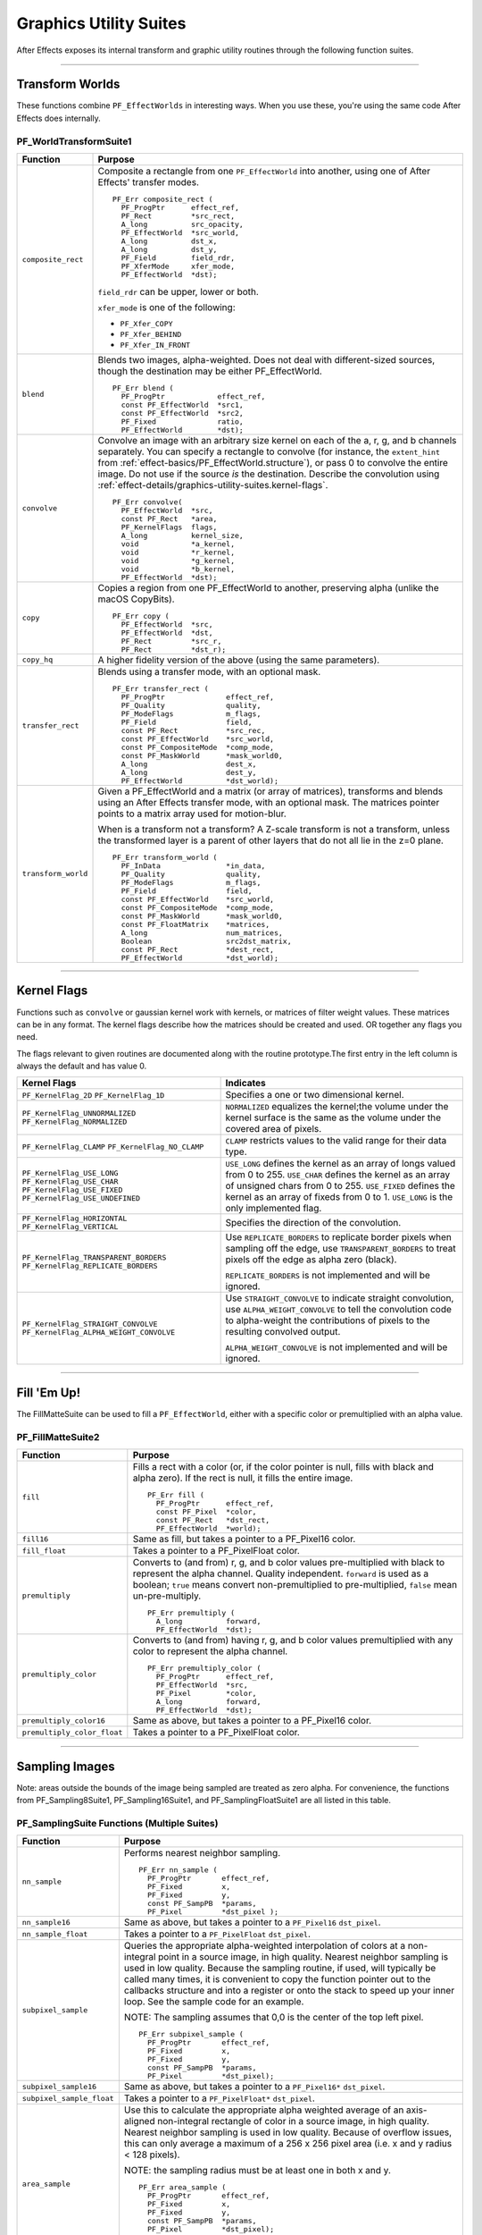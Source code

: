 .. _effect-details/graphics-utility-suites:

Graphics Utility Suites
################################################################################

After Effects exposes its internal transform and graphic utility routines through the following function suites.

----

Transform Worlds
================================================================================

These functions combine ``PF_EffectWorlds`` in interesting ways. When you use these, you're using the same code After Effects does internally.

PF_WorldTransformSuite1
********************************************************************************

+---------------------+-----------------------------------------------------------------------------------------------------------------------------------------------------------------------------+
|    **Function**     |                                                                                 **Purpose**                                                                                 |
+=====================+=============================================================================================================================================================================+
| ``composite_rect``  | Composite a rectangle from one ``PF_EffectWorld`` into another, using one of After Effects' transfer modes.                                                                 |
|                     |                                                                                                                                                                             |
|                     | ::                                                                                                                                                                          |
|                     |                                                                                                                                                                             |
|                     |   PF_Err composite_rect (                                                                                                                                                   |
|                     |     PF_ProgPtr      effect_ref,                                                                                                                                             |
|                     |     PF_Rect         *src_rect,                                                                                                                                              |
|                     |     A_long          src_opacity,                                                                                                                                            |
|                     |     PF_EffectWorld  *src_world,                                                                                                                                             |
|                     |     A_long          dst_x,                                                                                                                                                  |
|                     |     A_long          dst_y,                                                                                                                                                  |
|                     |     PF_Field        field_rdr,                                                                                                                                              |
|                     |     PF_XferMode     xfer_mode,                                                                                                                                              |
|                     |     PF_EffectWorld  *dst);                                                                                                                                                  |
|                     |                                                                                                                                                                             |
|                     | ``field_rdr`` can be upper, lower or both.                                                                                                                                  |
|                     |                                                                                                                                                                             |
|                     | ``xfer_mode`` is one of the following:                                                                                                                                      |
|                     |                                                                                                                                                                             |
|                     | - ``PF_Xfer_COPY``                                                                                                                                                          |
|                     | - ``PF_Xfer_BEHIND``                                                                                                                                                        |
|                     | - ``PF_Xfer_IN_FRONT``                                                                                                                                                      |
+---------------------+-----------------------------------------------------------------------------------------------------------------------------------------------------------------------------+
| ``blend``           | Blends two images, alpha-weighted. Does not deal with different-sized sources, though the destination may be either PF_EffectWorld.                                         |
|                     |                                                                                                                                                                             |
|                     | ::                                                                                                                                                                          |
|                     |                                                                                                                                                                             |
|                     |   PF_Err blend (                                                                                                                                                            |
|                     |     PF_ProgPtr            effect_ref,                                                                                                                                       |
|                     |     const PF_EffectWorld  *src1,                                                                                                                                            |
|                     |     const PF_EffectWorld  *src2,                                                                                                                                            |
|                     |     PF_Fixed              ratio,                                                                                                                                            |
|                     |     PF_EffectWorld        *dst);                                                                                                                                            |
+---------------------+-----------------------------------------------------------------------------------------------------------------------------------------------------------------------------+
| ``convolve``        | Convolve an image with an arbitrary size kernel on each of the a, r, g, and b channels separately.                                                                          |
|                     | You can specify a rectangle to convolve (for instance, the ``extent_hint`` from :ref:`effect-basics/PF_EffectWorld.structure`), or pass 0 to convolve the entire image.     |
|                     | Do not use if the source *is* the destination. Describe the convolution using :ref:`effect-details/graphics-utility-suites.kernel-flags`.                                   |
|                     |                                                                                                                                                                             |
|                     | ::                                                                                                                                                                          |
|                     |                                                                                                                                                                             |
|                     |   PF_Err convolve(                                                                                                                                                          |
|                     |     PF_EffectWorld  *src,                                                                                                                                                   |
|                     |     const PF_Rect   *area,                                                                                                                                                  |
|                     |     PF_KernelFlags  flags,                                                                                                                                                  |
|                     |     A_long          kernel_size,                                                                                                                                            |
|                     |     void            *a_kernel,                                                                                                                                              |
|                     |     void            *r_kernel,                                                                                                                                              |
|                     |     void            *g_kernel,                                                                                                                                              |
|                     |     void            *b_kernel,                                                                                                                                              |
|                     |     PF_EffectWorld  *dst);                                                                                                                                                  |
+---------------------+-----------------------------------------------------------------------------------------------------------------------------------------------------------------------------+
| ``copy``            | Copies a region from one PF_EffectWorld to another, preserving alpha (unlike the macOS CopyBits).                                                                           |
|                     |                                                                                                                                                                             |
|                     | ::                                                                                                                                                                          |
|                     |                                                                                                                                                                             |
|                     |   PF_Err copy (                                                                                                                                                             |
|                     |     PF_EffectWorld  *src,                                                                                                                                                   |
|                     |     PF_EffectWorld  *dst,                                                                                                                                                   |
|                     |     PF_Rect         *src_r,                                                                                                                                                 |
|                     |     PF_Rect         *dst_r);                                                                                                                                                |
+---------------------+-----------------------------------------------------------------------------------------------------------------------------------------------------------------------------+
| ``copy_hq``         | A higher fidelity version of the above (using the same parameters).                                                                                                         |
+---------------------+-----------------------------------------------------------------------------------------------------------------------------------------------------------------------------+
| ``transfer_rect``   | Blends using a transfer mode, with an optional mask.                                                                                                                        |
|                     |                                                                                                                                                                             |
|                     | ::                                                                                                                                                                          |
|                     |                                                                                                                                                                             |
|                     |   PF_Err transfer_rect (                                                                                                                                                    |
|                     |     PF_ProgPtr              effect_ref,                                                                                                                                     |
|                     |     PF_Quality              quality,                                                                                                                                        |
|                     |     PF_ModeFlags            m_flags,                                                                                                                                        |
|                     |     PF_Field                field,                                                                                                                                          |
|                     |     const PF_Rect           *src_rec,                                                                                                                                       |
|                     |     const PF_EffectWorld    *src_world,                                                                                                                                     |
|                     |     const PF_CompositeMode  *comp_mode,                                                                                                                                     |
|                     |     const PF_MaskWorld      *mask_world0,                                                                                                                                   |
|                     |     A_long                  dest_x,                                                                                                                                         |
|                     |     A_long                  dest_y,                                                                                                                                         |
|                     |     PF_EffectWorld          *dst_world);                                                                                                                                    |
+---------------------+-----------------------------------------------------------------------------------------------------------------------------------------------------------------------------+
| ``transform_world`` | Given a PF_EffectWorld and a matrix (or array of matrices), transforms and blends using an After Effects transfer mode, with an optional mask.                              |
|                     | The matrices pointer points to a matrix array used for motion-blur.                                                                                                         |
|                     |                                                                                                                                                                             |
|                     | When is a transform not a transform? A Z-scale transform is not a transform, unless the transformed layer is a parent of other layers that do not all lie in the z=0 plane. |
|                     |                                                                                                                                                                             |
|                     | ::                                                                                                                                                                          |
|                     |                                                                                                                                                                             |
|                     |   PF_Err transform_world (                                                                                                                                                  |
|                     |     PF_InData               *in_data,                                                                                                                                       |
|                     |     PF_Quality              quality,                                                                                                                                        |
|                     |     PF_ModeFlags            m_flags,                                                                                                                                        |
|                     |     PF_Field                field,                                                                                                                                          |
|                     |     const PF_EffectWorld    *src_world,                                                                                                                                     |
|                     |     const PF_CompositeMode  *comp_mode,                                                                                                                                     |
|                     |     const PF_MaskWorld      *mask_world0,                                                                                                                                   |
|                     |     const PF_FloatMatrix    *matrices,                                                                                                                                      |
|                     |     A_long                  num_matrices,                                                                                                                                   |
|                     |     Boolean                 src2dst_matrix,                                                                                                                                 |
|                     |     const PF_Rect           *dest_rect,                                                                                                                                     |
|                     |     PF_EffectWorld          *dst_world);                                                                                                                                    |
+---------------------+-----------------------------------------------------------------------------------------------------------------------------------------------------------------------------+

----

.. _effect-details/graphics-utility-suites.kernel-flags:

Kernel Flags
================================================================================

Functions such as ``convolve`` or gaussian kernel work with kernels, or matrices of filter weight values. These matrices can be in any format. The kernel flags describe how the matrices should be created and used. OR together any flags you need.

The flags relevant to given routines are documented along with the routine prototype.The first entry in the left column is always the default and has value 0.

+-----------------------------------------+-------------------------------------------------------------------------------------------------------------------------------------------------------------------------------------------------------+
|              Kernel Flags               |                                                                                               Indicates                                                                                               |
+=========================================+=======================================================================================================================================================================================================+
| ``PF_KernelFlag_2D``                    | Specifies a one or two dimensional kernel.                                                                                                                                                            |
| ``PF_KernelFlag_1D``                    |                                                                                                                                                                                                       |
+-----------------------------------------+-------------------------------------------------------------------------------------------------------------------------------------------------------------------------------------------------------+
| ``PF_KernelFlag_UNNORMALIZED``          | ``NORMALIZED`` equalizes the kernel;the volume under the kernel surface is the same as the volume under the covered area of pixels.                                                                   |
| ``PF_KernelFlag_NORMALIZED``            |                                                                                                                                                                                                       |
+-----------------------------------------+-------------------------------------------------------------------------------------------------------------------------------------------------------------------------------------------------------+
| ``PF_KernelFlag_CLAMP``                 | ``CLAMP`` restricts values to the valid range for their data type.                                                                                                                                    |
| ``PF_KernelFlag_NO_CLAMP``              |                                                                                                                                                                                                       |
+-----------------------------------------+-------------------------------------------------------------------------------------------------------------------------------------------------------------------------------------------------------+
| ``PF_KernelFlag_USE_LONG``              | ``USE_LONG`` defines the kernel as an array of longs valued from 0 to 255.                                                                                                                            |
| ``PF_KernelFlag_USE_CHAR``              | ``USE_CHAR`` defines the kernel as an array of unsigned chars from 0 to 255.                                                                                                                          |
| ``PF_KernelFlag_USE_FIXED``             | ``USE_FIXED`` defines the kernel as an array of fixeds from 0 to 1.                                                                                                                                   |
| ``PF_KernelFlag_USE_UNDEFINED``         | ``USE_LONG`` is the only implemented flag.                                                                                                                                                            |
+-----------------------------------------+-------------------------------------------------------------------------------------------------------------------------------------------------------------------------------------------------------+
| ``PF_KernelFlag_HORIZONTAL``            | Specifies the direction of the convolution.                                                                                                                                                           |
| ``PF_KernelFlag_VERTICAL``              |                                                                                                                                                                                                       |
+-----------------------------------------+-------------------------------------------------------------------------------------------------------------------------------------------------------------------------------------------------------+
| ``PF_KernelFlag_TRANSPARENT_BORDERS``   | Use ``REPLICATE_BORDERS`` to replicate border pixels when sampling off the edge, use ``TRANSPARENT_BORDERS`` to treat pixels off the edge as alpha zero (black).                                      |
| ``PF_KernelFlag_REPLICATE_BORDERS``     |                                                                                                                                                                                                       |
|                                         | ``REPLICATE_BORDERS`` is not implemented and will be ignored.                                                                                                                                         |
+-----------------------------------------+-------------------------------------------------------------------------------------------------------------------------------------------------------------------------------------------------------+
| ``PF_KernelFlag_STRAIGHT_CONVOLVE``     | Use ``STRAIGHT_CONVOLVE`` to indicate straight convolution, use ``ALPHA_WEIGHT_CONVOLVE`` to tell the convolution code to alpha-weight the contributions of pixels to the resulting convolved output. |
| ``PF_KernelFlag_ALPHA_WEIGHT_CONVOLVE`` |                                                                                                                                                                                                       |
|                                         | ``ALPHA_WEIGHT_CONVOLVE`` is not implemented and will be ignored.                                                                                                                                     |
+-----------------------------------------+-------------------------------------------------------------------------------------------------------------------------------------------------------------------------------------------------------+

----

Fill 'Em Up!
================================================================================

The FillMatteSuite can be used to fill a ``PF_EffectWorld``, either with a specific color or premultiplied with an alpha value.

PF_FillMatteSuite2
********************************************************************************

+-----------------------------+------------------------------------------------------------------------------------------------------------------------------------------------+
|        **Function**         |                                                                  **Purpose**                                                                   |
+=============================+================================================================================================================================================+
| ``fill``                    | Fills a rect with a color (or, if the color pointer is null, fills with black and alpha zero). If the rect is null, it fills the entire image. |
|                             |                                                                                                                                                |
|                             | ::                                                                                                                                             |
|                             |                                                                                                                                                |
|                             |   PF_Err fill (                                                                                                                                |
|                             |     PF_ProgPtr      effect_ref,                                                                                                                |
|                             |     const PF_Pixel  *color,                                                                                                                    |
|                             |     const PF_Rect   *dst_rect,                                                                                                                 |
|                             |     PF_EffectWorld  *world);                                                                                                                   |
+-----------------------------+------------------------------------------------------------------------------------------------------------------------------------------------+
| ``fill16``                  | Same as fill, but takes a pointer to a PF_Pixel16 color.                                                                                       |
+-----------------------------+------------------------------------------------------------------------------------------------------------------------------------------------+
| ``fill_float``              | Takes a pointer to a PF_PixelFloat color.                                                                                                      |
+-----------------------------+------------------------------------------------------------------------------------------------------------------------------------------------+
| ``premultiply``             | Converts to (and from) r, g, and b color values pre-multiplied with black to represent the alpha channel. Quality independent.                 |
|                             | ``forward`` is used as a boolean;                                                                                                              |
|                             | ``true`` means convert non-premultiplied to pre-multiplied,                                                                                    |
|                             | ``false`` mean un-pre-multiply.                                                                                                                |
|                             |                                                                                                                                                |
|                             | ::                                                                                                                                             |
|                             |                                                                                                                                                |
|                             |   PF_Err premultiply (                                                                                                                         |
|                             |     A_long          forward,                                                                                                                   |
|                             |     PF_EffectWorld  *dst);                                                                                                                     |
+-----------------------------+------------------------------------------------------------------------------------------------------------------------------------------------+
| ``premultiply_color``       | Converts to (and from) having r, g, and b color values premultiplied with any color to represent the alpha channel.                            |
|                             |                                                                                                                                                |
|                             | ::                                                                                                                                             |
|                             |                                                                                                                                                |
|                             |   PF_Err premultiply_color (                                                                                                                   |
|                             |     PF_ProgPtr      effect_ref,                                                                                                                |
|                             |     PF_EffectWorld  *src,                                                                                                                      |
|                             |     PF_Pixel        *color,                                                                                                                    |
|                             |     A_long          forward,                                                                                                                   |
|                             |     PF_EffectWorld  *dst);                                                                                                                     |
+-----------------------------+------------------------------------------------------------------------------------------------------------------------------------------------+
| ``premultiply_color16``     | Same as above, but takes a pointer to a PF_Pixel16 color.                                                                                      |
+-----------------------------+------------------------------------------------------------------------------------------------------------------------------------------------+
| ``premultiply_color_float`` | Takes a pointer to a PF_PixelFloat color.                                                                                                      |
+-----------------------------+------------------------------------------------------------------------------------------------------------------------------------------------+

----

Sampling Images
================================================================================

Note: areas outside the bounds of the image being sampled are treated as zero alpha. For convenience, the functions from PF_Sampling8Suite1, PF_Sampling16Suite1, and PF_SamplingFloatSuite1 are all listed in this table.

PF_SamplingSuite Functions (Multiple Suites)
********************************************************************************

+---------------------------+-----------------------------------------------------------------------------------------------------------------------------------------------------------------------------------------------------------------------------+
|       **Function**        |                                                                                                         **Purpose**                                                                                                         |
+===========================+=============================================================================================================================================================================================================================+
| ``nn_sample``             | Performs nearest neighbor sampling.                                                                                                                                                                                         |
|                           |                                                                                                                                                                                                                             |
|                           | ::                                                                                                                                                                                                                          |
|                           |                                                                                                                                                                                                                             |
|                           |   PF_Err nn_sample (                                                                                                                                                                                                        |
|                           |     PF_ProgPtr       effect_ref,                                                                                                                                                                                            |
|                           |     PF_Fixed         x,                                                                                                                                                                                                     |
|                           |     PF_Fixed         y,                                                                                                                                                                                                     |
|                           |     const PF_SampPB  *params,                                                                                                                                                                                               |
|                           |     PF_Pixel         *dst_pixel );                                                                                                                                                                                          |
+---------------------------+-----------------------------------------------------------------------------------------------------------------------------------------------------------------------------------------------------------------------------+
| ``nn_sample16``           | Same as above, but takes a pointer to a ``PF_Pixel16`` ``dst_pixel``.                                                                                                                                                       |
+---------------------------+-----------------------------------------------------------------------------------------------------------------------------------------------------------------------------------------------------------------------------+
| ``nn_sample_float``       | Takes a pointer to a ``PF_PixelFloat`` ``dst_pixel``.                                                                                                                                                                       |
+---------------------------+-----------------------------------------------------------------------------------------------------------------------------------------------------------------------------------------------------------------------------+
| ``subpixel_sample``       | Queries the appropriate alpha-weighted interpolation of colors at a non-integral point in a source image, in high quality. Nearest neighbor sampling is used in low quality.                                                |
|                           | Because the sampling routine, if used, will typically be called many times, it is convenient to copy the function pointer out to the callbacks structure and into a register or onto the stack to speed up your inner loop. |
|                           | See the sample code for an example.                                                                                                                                                                                         |
|                           |                                                                                                                                                                                                                             |
|                           | NOTE: The sampling assumes that 0,0 is the center of the top left pixel.                                                                                                                                                    |
|                           |                                                                                                                                                                                                                             |
|                           | ::                                                                                                                                                                                                                          |
|                           |                                                                                                                                                                                                                             |
|                           |   PF_Err subpixel_sample (                                                                                                                                                                                                  |
|                           |     PF_ProgPtr       effect_ref,                                                                                                                                                                                            |
|                           |     PF_Fixed         x,                                                                                                                                                                                                     |
|                           |     PF_Fixed         y,                                                                                                                                                                                                     |
|                           |     const PF_SampPB  *params,                                                                                                                                                                                               |
|                           |     PF_Pixel         *dst_pixel);                                                                                                                                                                                           |
+---------------------------+-----------------------------------------------------------------------------------------------------------------------------------------------------------------------------------------------------------------------------+
| ``subpixel_sample16``     | Same as above, but takes a pointer to a ``PF_Pixel16*`` ``dst_pixel``.                                                                                                                                                      |
+---------------------------+-----------------------------------------------------------------------------------------------------------------------------------------------------------------------------------------------------------------------------+
| ``subpixel_sample_float`` | Takes a pointer to a ``PF_PixelFloat*`` ``dst_pixel``.                                                                                                                                                                      |
+---------------------------+-----------------------------------------------------------------------------------------------------------------------------------------------------------------------------------------------------------------------------+
| ``area_sample``           | Use this to calculate the appropriate alpha weighted average of an axis- aligned non-integral rectangle of color in a source image, in high quality.                                                                        |
|                           | Nearest neighbor sampling is used in low quality. Because of overflow issues, this can only average a maximum of a 256 x 256 pixel area (i.e. x and y radius < 128 pixels).                                                 |
|                           |                                                                                                                                                                                                                             |
|                           | NOTE: the sampling radius must be at least one in both x and y.                                                                                                                                                             |
|                           |                                                                                                                                                                                                                             |
|                           | ::                                                                                                                                                                                                                          |
|                           |                                                                                                                                                                                                                             |
|                           |   PF_Err area_sample (                                                                                                                                                                                                      |
|                           |     PF_ProgPtr       effect_ref,                                                                                                                                                                                            |
|                           |     PF_Fixed         x,                                                                                                                                                                                                     |
|                           |     PF_Fixed         y,                                                                                                                                                                                                     |
|                           |     const PF_SampPB  *params,                                                                                                                                                                                               |
|                           |     PF_Pixel         *dst_pixel);                                                                                                                                                                                           |
|                           |                                                                                                                                                                                                                             |
|                           | NOTE: Areas outside the boundaries of the layer are considered the same as zero alpha, for sampling purposes.                                                                                                               |
+---------------------------+-----------------------------------------------------------------------------------------------------------------------------------------------------------------------------------------------------------------------------+
| ``area_sample16``         | Same as above, but takes a ``PF_Pixel16*`` ``dst_pixel``.                                                                                                                                                                   |
+---------------------------+-----------------------------------------------------------------------------------------------------------------------------------------------------------------------------------------------------------------------------+

PF_BatchSamplingSuite1 Functions
********************************************************************************

+----------------------+---------------------------------------------------------------------------------------------+
|     **Function**     |                                         **Purpose**                                         |
+======================+=============================================================================================+
| ``begin_sampling``   | Your effect is going to perform some batch sampling;                                        |
|                      | After Effects will perform setup tasks to optimize your sampling.                           |
|                      |                                                                                             |
|                      | ::                                                                                          |
|                      |                                                                                             |
|                      |   PF_Err (*begin_sampling)(                                                                 |
|                      |     PF_ProgPtr    effect_ref,                                                               |
|                      |     PF_Quality    qual,                                                                     |
|                      |     PF_ModeFlags  mf,                                                                       |
|                      |     PF_SampPB     *params);                                                                 |
+----------------------+---------------------------------------------------------------------------------------------+
| ``end_sampling``     | Tells After Effects you're done sampling.                                                   |
|                      |                                                                                             |
|                      | ::                                                                                          |
|                      |                                                                                             |
|                      |   PF_Err (*end_sampling)(                                                                   |
|                      |     PF_ProgPtr    effect_ref,                                                               |
|                      |     PF_Quality    qual,                                                                     |
|                      |     PF_ModeFlags  mf,                                                                       |
|                      |     PF_SampPB     *params);                                                                 |
+----------------------+---------------------------------------------------------------------------------------------+
| ``get_batch_func``   | Obtains a pointer to After Effects' batch sampling function (highly optimized).             |
|                      |                                                                                             |
|                      | ::                                                                                          |
|                      |                                                                                             |
|                      |   PF_Err (*get_batch_func)(                                                                 |
|                      |     PF_ProgPtr          effect_ref,                                                         |
|                      |     PF_Quality          quality,                                                            |
|                      |     PF_ModeFlags        mode_flags,                                                         |
|                      |     const PF_SampPB     *params,                                                            |
|                      |     PF_BatchSampleFunc  *batch);                                                            |
+----------------------+---------------------------------------------------------------------------------------------+
| ``get_batch_func16`` | Obtains a pointer to After Effects' 16-bpc batch sampling function (also highly optimized). |
|                      |                                                                                             |
|                      | ::                                                                                          |
|                      |                                                                                             |
|                      |   PF_Err (*get_batch_func16)(                                                               |
|                      |     PF_ProgPtr            effect_ref,                                                       |
|                      |     PF_Quality            quality,                                                          |
|                      |     PF_ModeFlags          mode_flags,                                                       |
|                      |     const PF_SampPB       *params,                                                          |
|                      |     PF_BatchSample16Func  *batch);                                                          |
+----------------------+---------------------------------------------------------------------------------------------+

----

Do The Math For Me
================================================================================

Along with the variety of graphics utilities, we also provide a block of ANSI standard routines so that plug-ins will not need to include other libraries to use standard functions.

We give function pointers to a large number of math functions (trig functions, square root, logs, etc.).

Using our suite functions provides for some (application level) error handling, and prevents problems with including different versions of multiple "standard" libraries.

All functions return a double. All angles are expressed in radians, use ``PF_RAD_PER_DEGREE`` (a constant from AE_EffectCB.h) to convert from degrees to radians if necessary.

PF_ANSICallbackSuite1
********************************************************************************

+-------------------------------------------------------------------------+--------------------------------------------------------------+----------------+
|                              **Function**                               |                         **Purpose**                          |  **Replaces**  |
+=========================================================================+==============================================================+================+
| ``acos``                                                                | Returns the arc cosine of x.                                 | ``PF_ACOS``    |
+-------------------------------------------------------------------------+--------------------------------------------------------------+----------------+
| ``asin``                                                                | Returns the arc sine of x.                                   | ``PF_ASIN``    |
+-------------------------------------------------------------------------+--------------------------------------------------------------+----------------+
| ``atan``                                                                | Returns the arc tangent of x.                                | ``PF_ATAN``    |
+-------------------------------------------------------------------------+--------------------------------------------------------------+----------------+
| ``atan2``                                                               | Returns atan(y/x).                                           | ``PF_ATAN2``   |
+-------------------------------------------------------------------------+--------------------------------------------------------------+----------------+
| ``ceil``                                                                | Returns the next integer above x.                            | ``PF_CEIL``    |
+-------------------------------------------------------------------------+--------------------------------------------------------------+----------------+
| ``cos``                                                                 | Returns the cosine of x.                                     | ``PF_COS``     |
+-------------------------------------------------------------------------+--------------------------------------------------------------+----------------+
| ``exp``                                                                 | Returns e to the power of x.                                 | ``PF_EXP``     |
+-------------------------------------------------------------------------+--------------------------------------------------------------+----------------+
| ``fabs``                                                                | Returns the absolute value of x.                             | ``PF_FABS``    |
+-------------------------------------------------------------------------+--------------------------------------------------------------+----------------+
| ``floor``                                                               | Returns the closest integer below x.                         | ``PF_FLOOR``   |
+-------------------------------------------------------------------------+--------------------------------------------------------------+----------------+
| ``fmod``                                                                | Returns x modulus y.                                         | ``PF_FMOD``    |
+-------------------------------------------------------------------------+--------------------------------------------------------------+----------------+
| ``hypot``                                                               | Returns the hypotenuse of x and y, which is sqrt(x*x + y*y). | ``PF_HYPOT``   |
+-------------------------------------------------------------------------+--------------------------------------------------------------+----------------+
| ``log``                                                                 | Returns the natural log (ln) of x.                           | ``PF_LOG``     |
+-------------------------------------------------------------------------+--------------------------------------------------------------+----------------+
| ``log10``                                                               | Returns the log (base 10) of x.                              | ``PF_LOG10``   |
+-------------------------------------------------------------------------+--------------------------------------------------------------+----------------+
| ``pow``                                                                 | Returns x to the power of y.                                 | ``PF_POW``     |
+-------------------------------------------------------------------------+--------------------------------------------------------------+----------------+
| ``sin``                                                                 | Returns the sine of x.                                       | ``PF_SIN``     |
+-------------------------------------------------------------------------+--------------------------------------------------------------+----------------+
| ``sqrt``                                                                | Returns the square root of x.                                | ``PF_SQRT``    |
+-------------------------------------------------------------------------+--------------------------------------------------------------+----------------+
| ``tan``                                                                 | Returns the tangent of x.                                    | ``PF_TAN``     |
+-------------------------------------------------------------------------+--------------------------------------------------------------+----------------+
| *(while not strictly math functions, these emulate ANSI functionality)*                                                                                 |
+-------------------------------------------------------------------------+--------------------------------------------------------------+----------------+
| ``sprintf``                                                             | Emulates the C sprintf function.                             | ``PF_SPRINTF`` |
+-------------------------------------------------------------------------+--------------------------------------------------------------+----------------+
| ``strcpy``                                                              | Emulates the C strcpy function.                              | ``PF_STRCPY``  |
+-------------------------------------------------------------------------+--------------------------------------------------------------+----------------+

